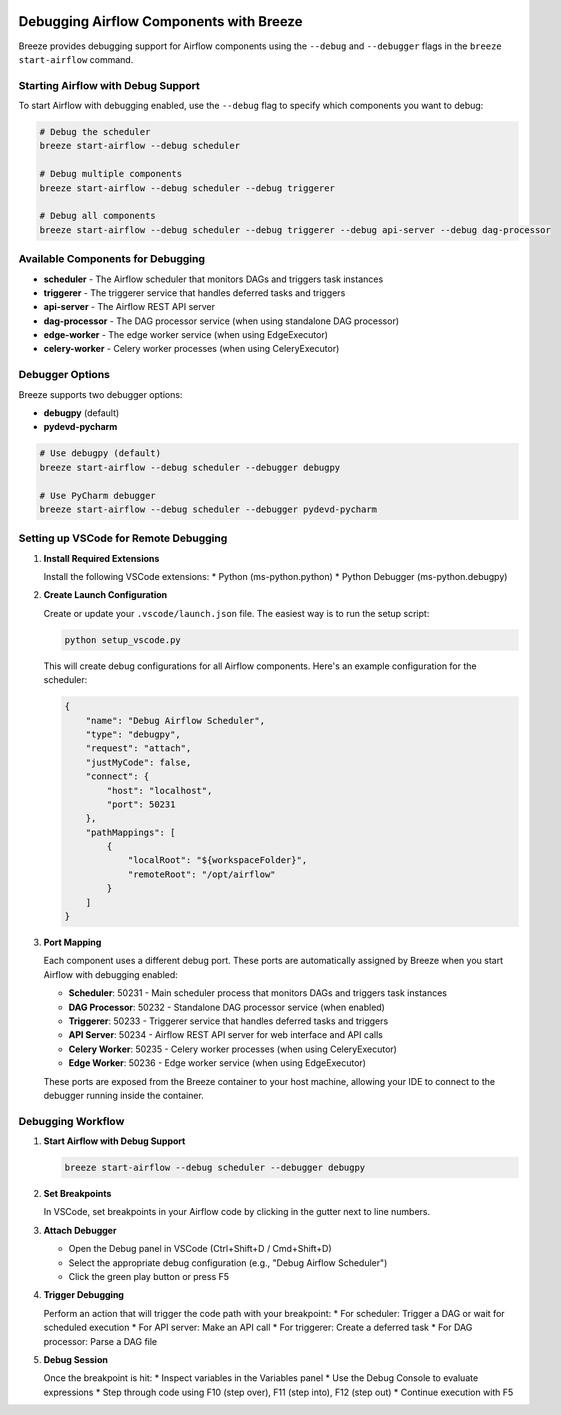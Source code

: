  .. Licensed to the Apache Software Foundation (ASF) under one
    or more contributor license agreements.  See the NOTICE file
    distributed with this work for additional information
    regarding copyright ownership.  The ASF licenses this file
    to you under the Apache License, Version 2.0 (the
    "License"); you may not use this file except in compliance
    with the License.  You may obtain a copy of the License at

 ..   http://www.apache.org/licenses/LICENSE-2.0

 .. Unless required by applicable law or agreed to in writing,
    software distributed under the License is distributed on an
    "AS IS" BASIS, WITHOUT WARRANTIES OR CONDITIONS OF ANY
    KIND, either express or implied.  See the License for the
    specific language governing permissions and limitations
    under the License.

Debugging Airflow Components with Breeze
========================================

Breeze provides debugging support for Airflow components using the ``--debug`` and ``--debugger`` flags
in the ``breeze start-airflow`` command.

Starting Airflow with Debug Support
----------------------------------

To start Airflow with debugging enabled, use the ``--debug`` flag to specify which components you want to debug:

.. code-block:: bash

    # Debug the scheduler
    breeze start-airflow --debug scheduler

    # Debug multiple components
    breeze start-airflow --debug scheduler --debug triggerer

    # Debug all components
    breeze start-airflow --debug scheduler --debug triggerer --debug api-server --debug dag-processor

Available Components for Debugging
----------------------------------

* **scheduler** - The Airflow scheduler that monitors DAGs and triggers task instances
* **triggerer** - The triggerer service that handles deferred tasks and triggers
* **api-server** - The Airflow REST API server
* **dag-processor** - The DAG processor service (when using standalone DAG processor)
* **edge-worker** - The edge worker service (when using EdgeExecutor)
* **celery-worker** - Celery worker processes (when using CeleryExecutor)

Debugger Options
----------------

Breeze supports two debugger options:

* **debugpy** (default)
* **pydevd-pycharm**

.. code-block:: bash

    # Use debugpy (default)
    breeze start-airflow --debug scheduler --debugger debugpy

    # Use PyCharm debugger
    breeze start-airflow --debug scheduler --debugger pydevd-pycharm

Setting up VSCode for Remote Debugging
--------------------------------------

1. **Install Required Extensions**

   Install the following VSCode extensions:
   * Python (ms-python.python)
   * Python Debugger (ms-python.debugpy)

2. **Create Launch Configuration**

   Create or update your ``.vscode/launch.json`` file. The easiest way is to run the setup script:

   .. code-block:: bash

       python setup_vscode.py

   This will create debug configurations for all Airflow components. Here's an example configuration for the scheduler:

   .. code-block:: json

       {
           "name": "Debug Airflow Scheduler",
           "type": "debugpy",
           "request": "attach",
           "justMyCode": false,
           "connect": {
               "host": "localhost",
               "port": 50231
           },
           "pathMappings": [
               {
                   "localRoot": "${workspaceFolder}",
                   "remoteRoot": "/opt/airflow"
               }
           ]
       }

3. **Port Mapping**

   Each component uses a different debug port. These ports are automatically assigned by Breeze
   when you start Airflow with debugging enabled:

   * **Scheduler**: 50231 - Main scheduler process that monitors DAGs and triggers task instances
   * **DAG Processor**: 50232 - Standalone DAG processor service (when enabled)
   * **Triggerer**: 50233 - Triggerer service that handles deferred tasks and triggers
   * **API Server**: 50234 - Airflow REST API server for web interface and API calls
   * **Celery Worker**: 50235 - Celery worker processes (when using CeleryExecutor)
   * **Edge Worker**: 50236 - Edge worker service (when using EdgeExecutor)

   These ports are exposed from the Breeze container to your host machine, allowing your IDE
   to connect to the debugger running inside the container.


Debugging Workflow
------------------

1. **Start Airflow with Debug Support**

   .. code-block:: bash

       breeze start-airflow --debug scheduler --debugger debugpy

2. **Set Breakpoints**

   In VSCode, set breakpoints in your Airflow code by clicking in the gutter next to line numbers.

3. **Attach Debugger**

   * Open the Debug panel in VSCode (Ctrl+Shift+D / Cmd+Shift+D)
   * Select the appropriate debug configuration (e.g., "Debug Airflow Scheduler")
   * Click the green play button or press F5

4. **Trigger Debugging**

   Perform an action that will trigger the code path with your breakpoint:
   * For scheduler: Trigger a DAG or wait for scheduled execution
   * For API server: Make an API call
   * For triggerer: Create a deferred task
   * For DAG processor: Parse a DAG file

5. **Debug Session**

   Once the breakpoint is hit:
   * Inspect variables in the Variables panel
   * Use the Debug Console to evaluate expressions
   * Step through code using F10 (step over), F11 (step into), F12 (step out)
   * Continue execution with F5
